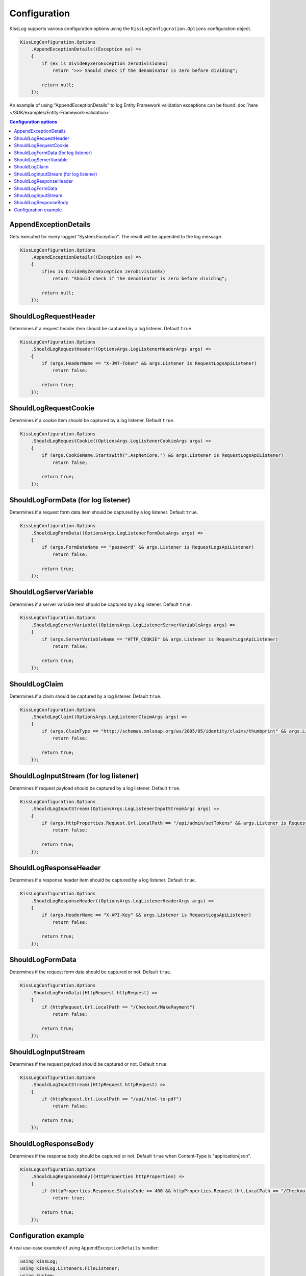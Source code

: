 Configuration
====================

KissLog supports various configuration options using the ``KissLogConfiguration.Options`` configuration object.

.. code-block:: c#

    KissLogConfiguration.Options
        .AppendExceptionDetails((Exception ex) =>
        {
            if (ex is DivideByZeroException zeroDivisionEx)
                return ">>> Should check if the denominator is zero before dividing";

            return null;
        });


.. figure:: images/AppendExceptionDetails.png
   :alt: AppendExceptionDetails

An example of using "AppendExceptionDetails" to log Entity Framework validation exceptions can be found  :doc:`here </SDK/examples/Entity-Framework-validation>`.

.. contents:: Configuration options
   :local:

AppendExceptionDetails
^^^^^^^^^^^^^^^^^^^^^^^^^^^^^^^^^^^^

Gets executed for every logged "System.Exception". The result will be appended to the log message.

.. code-block:: c#

    KissLogConfiguration.Options
        .AppendExceptionDetails((Exception ex) =>
        {
            if(ex is DivideByZeroException zeroDivisionEx)
                return "Should check if the denominator is zero before dividing";

            return null;
        });


ShouldLogRequestHeader
^^^^^^^^^^^^^^^^^^^^^^^^^^^^^^^^^^^^

Determines if a request header item should be captured by a log listener. Default ``true``.

.. code-block:: c#

    KissLogConfiguration.Options
        .ShouldLogRequestHeader((OptionsArgs.LogListenerHeaderArgs args) =>
        {
            if (args.HeaderName == "X-JWT-Token" && args.Listener is RequestLogsApiListener)
                return false;

            return true;
        });


ShouldLogRequestCookie
^^^^^^^^^^^^^^^^^^^^^^^^^^^^^^^^^^^^

Determines if a cookie item should be captured by a log listener. Default ``true``.

.. code-block:: c#

    KissLogConfiguration.Options
        .ShouldLogRequestCookie((OptionsArgs.LogListenerCookieArgs args) =>
        {
            if (args.CookieName.StartsWith(".AspNetCore.") && args.Listener is RequestLogsApiListener)
                return false;

            return true;
        });


ShouldLogFormData (for log listener)
^^^^^^^^^^^^^^^^^^^^^^^^^^^^^^^^^^^^^^

Determines if a request form data item should be captured by a log listener. Default ``true``.

.. code-block:: c#

    KissLogConfiguration.Options
        .ShouldLogFormData((OptionsArgs.LogListenerFormDataArgs args) =>
        {
            if (args.FormDataName == "password" && args.Listener is RequestLogsApiListener)
                return false;

            return true;
        });


ShouldLogServerVariable
^^^^^^^^^^^^^^^^^^^^^^^^^^^^^^^^^^^^

Determines if a server variable item should be captured by a log listener. Default ``true``.

.. code-block:: c#

    KissLogConfiguration.Options
        .ShouldLogServerVariable((OptionsArgs.LogListenerServerVariableArgs args) =>
        {
            if (args.ServerVariableName == "HTTP_COOKIE" && args.Listener is RequestLogsApiListener)
                return false;

            return true;
        });


ShouldLogClaim
^^^^^^^^^^^^^^^^^^^^^^^^^^^^^^^^^^^^

Determines if a claim should be captured by a log listener. Default ``true``.

.. code-block:: c#

    KissLogConfiguration.Options
        .ShouldLogClaim((OptionsArgs.LogListenerClaimArgs args) =>
        {
            if (args.ClaimType == "http://schemas.xmlsoap.org/ws/2005/05/identity/claims/thumbprint" && args.Listener is RequestLogsApiListener)
                return false;

            return true;
        });


ShouldLogInputStream (for log listener)
^^^^^^^^^^^^^^^^^^^^^^^^^^^^^^^^^^^^^^^^^^

Determines if request payload should be captured by a log listener. Default ``true``.

.. code-block:: c#
    
    KissLogConfiguration.Options
        .ShouldLogInputStream((OptionsArgs.LogListenerInputStreamArgs args) =>
        {
            if (args.HttpProperties.Request.Url.LocalPath == "/api/admin/setTokens" && args.Listener is RequestLogsApiListener)
                return false;

            return true;
        });


ShouldLogResponseHeader
^^^^^^^^^^^^^^^^^^^^^^^^^^^^^^^^^^^^

Determines if a response header item should be captured by a log listener. Default ``true``.

.. code-block:: c#

    KissLogConfiguration.Options
        .ShouldLogResponseHeader((OptionsArgs.LogListenerHeaderArgs args) =>
        {
            if (args.HeaderName == "X-API-Key" && args.Listener is RequestLogsApiListener)
                return false;

            return true;
        });


ShouldLogFormData
^^^^^^^^^^^^^^^^^^^^^^^^^^^^^^^^^^^^

Determines if the request form data should be captured or not. Default ``true``.

.. code-block:: c#

    KissLogConfiguration.Options
        .ShouldLogFormData((HttpRequest httpRequest) =>
        {
            if (httpRequest.Url.LocalPath == "/Checkout/MakePayment")
                return false;

            return true;
        });


ShouldLogInputStream
^^^^^^^^^^^^^^^^^^^^^^^^^^^^^^^^^^^^

Determines if the request payload should be captured or not. Default ``true``.

.. code-block:: c#

    KissLogConfiguration.Options
        .ShouldLogInputStream((HttpRequest httpRequest) =>
        {
            if (httpRequest.Url.LocalPath == "/api/html-to-pdf")
                return false;

            return true;
        });


ShouldLogResponseBody
^^^^^^^^^^^^^^^^^^^^^^^^^^^^^^^^^^^^

Determines if the response body should be captured or not. Default ``true`` when Content-Type is "application/json".

.. code-block:: c#

    KissLogConfiguration.Options
        .ShouldLogResponseBody((HttpProperties httpProperties) =>
        {
            if (httpProperties.Response.StatusCode >= 400 && httpProperties.Request.Url.LocalPath == "/Checkout/Payment")
                return true;

            return true;
        });


Configuration example
^^^^^^^^^^^^^^^^^^^^^^^^^^^^^^^^^^^^

A real use-case example of using ``AppendExceptionDetails`` handler:

.. code-block:: c#

    using KissLog;
    using KissLog.Listeners.FileListener;
    using System;

    namespace ConsoleApp_NetFramework
    {
        class Program
        {
            static void Main(string[] args)
            {
                KissLogConfiguration.Options
                    .AppendExceptionDetails((Exception ex) =>
                    {
                        if (ex is DivideByZeroException zeroDivisionEx)
                            return ">>> Should check if the denominator is zero before dividing";

                        return null;
                    });

                KissLogConfiguration.Listeners
                    .Add(new LocalTextFileListener("logs", FlushTrigger.OnFlush));

                var logger = new Logger(url: "Program/Main");

                int a = 10, b = 0;
                logger.Debug(string.Format("Preparing to divide {0} to {1}", a, b));

                try
                {
                    Console.WriteLine(a / b);
                }
                catch (Exception ex)
                {
                    logger.Error(ex);
                    throw;
                }
                finally
                {
                    Logger.NotifyListeners(logger);
                }
            }
        }
    }

.. figure:: images/AppendExceptionDetails.png
   :alt: AppendExceptionDetails
